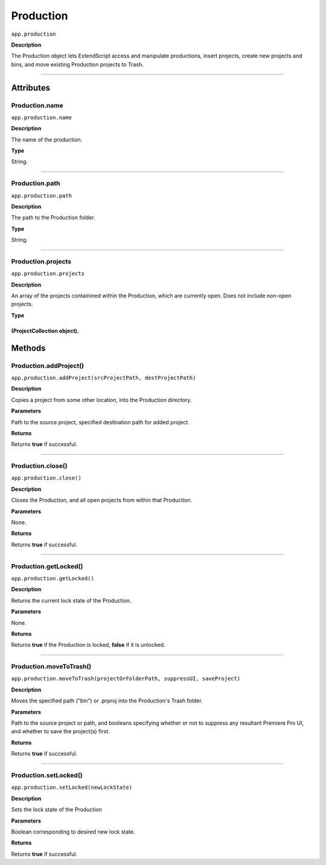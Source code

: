 .. highlight:: javascript

.. Productions:

Production
==========

``app.production``

**Description**

The Production object lets ExtendScript access and manipulate productions, insert projects, create new projects and bins, and move existing Production projects to Trash.

----

==========
Attributes
==========

.. _production.name:

Production.name
*********************************************

``app.production.name``

**Description**

The name of the production.

**Type**

String.

----

.. _production.path:

Production.path
****************

``app.production.path``

**Description**

The path to the Production folder.

**Type**

String.

----

.. _production.projects:

Production.projects
***************************

``app.production.projects``

**Description**

An array of the projects containined within the Production, which are currently open. Does not include non-open projects.

**Type**

(ProjectCollection object).
----

=======
Methods
=======

.. _production.addProject:

Production.addProject()
*********************************************

``app.production.addProject(srcProjectPath, destProjectPath)``

**Description**

Copies a project from some other location, into the Production directory.

**Parameters**

Path to the source project, specified destination path for added project.

**Returns**

Returns **true** if successful.

----

.. _production.close:

Production.close()
*********************************************

``app.production.close()``

**Description**

Closes the Production, and all open projects from within that Production.

**Parameters**

None.

**Returns**

Returns **true** if successful.

----

.. _production.getLocked:

Production.getLocked()
**************************

``app.production.getLocked()``

**Description**

Returns the current lock state of the Production.

**Parameters**

None.

**Returns**

Returns **true** if the Production is locked, **false** if it is unlocked.

----

.. _production.moveToTrash:

Production.moveToTrash()
*********************************************

``app.production.moveToTrash(projectOrFolderPath, suppressUI, saveProject)``

**Description**

Moves the specified path ("bin") or .prproj into the Production's Trash folder.

**Parameters**

Path to the source project or path, and booleans specifying whether or not to suppress any resultant Premiere Pro UI, and whether to save the project(s) first.

**Returns**

Returns **true** if successful.

----

.. _production.setLocked:

Production.setLocked()
*********************************************

``app.production.setLocked(newLockState)``

**Description**

Sets the lock state of the Production

**Parameters**

Boolean corresponding to desired new lock state.

**Returns**

Returns **true** if successful.
